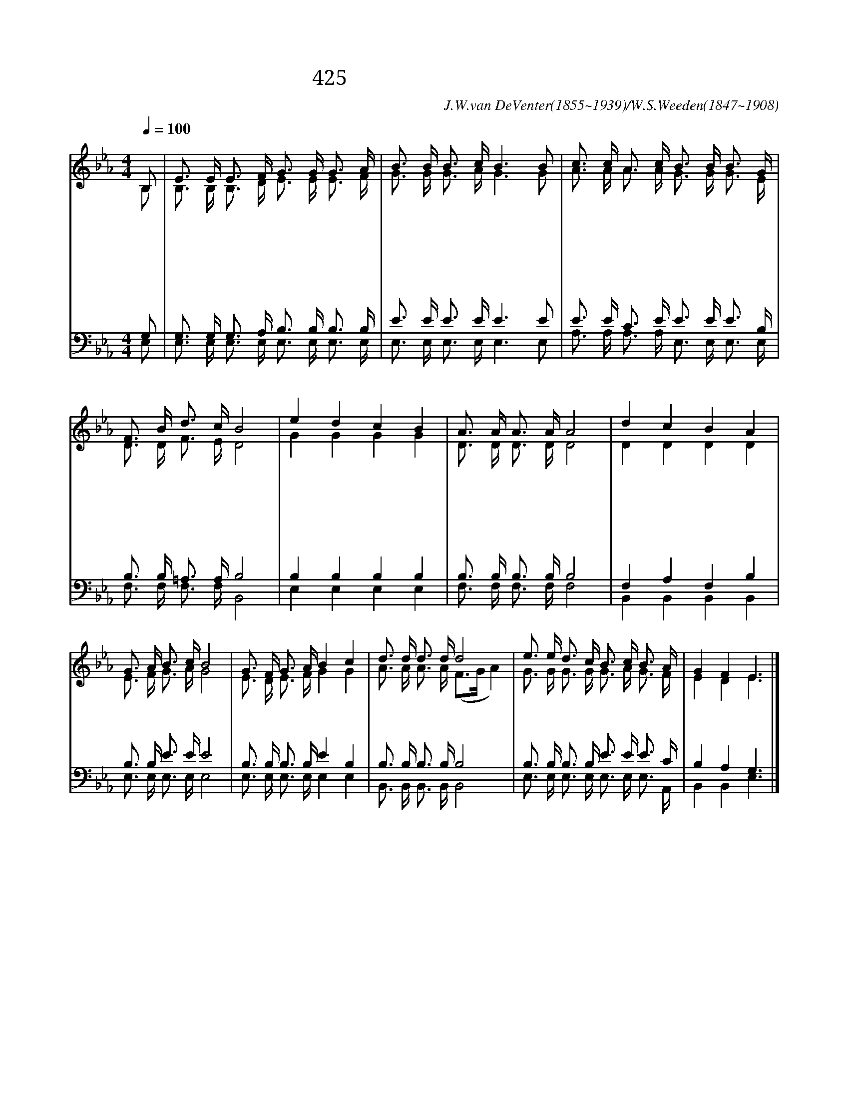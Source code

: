 X:381
T:425 나 캄캄한 밤 죄의 길에
C:J.W.van DeVenter(1855~1939)/W.S.Weeden(1847~1908)
%%score (1|2)(3|4)
L:1/16
Q:1/4=100
M:4/4
I:linebreak $
K:Eb
V:1 treble
V:2 treble
V:3 bass
V:4 bass
V:1
 "^보통으로"B,2 | E3 E E3 F G3 G G3 A | B3 B B3 c B6 B2 | c3 c A3 c B3 B B3 G | F3 B d3 c B8 | "^후렴"e4 d4 c4 B4 | %6
w: 나|캄 캄 한 밤 죄 의 길 에|방 황 했 으 나 주|크 신 사 랑 비 칠 때 곧|어 둠 떠 났 네||
w: 저|검 은 구 름 하 늘 덮 고|풍 랑 일 어 나 온|세 상 캄 캄 하 여 도 내|맘 에 빛 있 네||
w: 나|빛 가 운 데 행 할 때 에|주 함 께 하 니 이|어 둔 세 상 등 지 고 나|전 진 하 리 라|사 랑 의 빛|
w: 나|넓 게 퍼 진 저 들 판 을|건 너 갈 때 에 저|영 광 스 런 그 열 매 다|추 수 하 겠 네||
w: 나|잠 시 후 에 영 광 의 빛|내 게 비 칠 때 그|영 광 스 런 주 얼 굴 나|친 히 뵙 겠 네||
 A3 A A3 A A8 | d4 c4 B4 A4 | G3 A B3 c B8 | G3 F G3 A B4 c4 | d3 d d3 d d8 | e3 e d3 c B3 c B3 A | %12
w: ||||||
w: ||||||
w: 오 늘 내 맘 에|사 랑 의 빛|항 상 있 도 다|내 가 예 수 믿 고|죄 짐 벗 은 후|마 음 속 에 항 상 그 빛|
w: ||||||
w: ||||||
 G4 F4 E6 |]
w: |
w: |
w: 있 도 다
w: |
w: |
V:2
 B,2 | B,3 B, B,3 D E3 E E3 F | G3 G G3 A G6 G2 | A3 A A3 A G3 G G3 E | D3 D F3 E D8 | %5
 G4 G4 G4 G4 | D3 D D3 D D8 | D4 D4 D4 D4 | E3 F G3 A G8 | E3 D E3 F G4 G4 | A3 A A3 A (F3G A4) | %11
 G3 G G3 G G3 A G3 F | E4 D4 E6 |]
V:3
 G,2 | G,3 G, G,3 A, B,3 B, B,3 B, | E3 E E3 E E6 E2 | E3 E C3 E E3 E E3 B, | B,3 B, =A,3 A, B,8 | %5
 B,4 B,4 B,4 B,4 | B,3 B, B,3 B, B,8 | F,4 A,4 F,4 B,4 | B,3 B, E3 E E8 | B,3 B, B,3 B, E4 B,4 | %10
 B,3 B, B,3 B, B,8 | B,3 B, B,3 B, E3 E E3 C | B,4 A,4 G,6 |]
V:4
 E,2 | E,3 E, E,3 E, E,3 E, E,3 E, | E,3 E, E,3 E, E,6 E,2 | A,3 A, A,3 A, E,3 E, E,3 E, | %4
 F,3 F, F,3 F, B,,8 | E,4 E,4 E,4 E,4 | F,3 F, F,3 F, F,8 | B,,4 B,,4 B,,4 B,,4 | %8
 E,3 E, E,3 E, E,8 | E,3 E, E,3 E, E,4 E,4 | B,,3 B,, B,,3 B,, B,,8 | %11
 E,3 E, E,3 E, E,3 E, E,3 A,, | B,,4 B,,4 E,6 |]